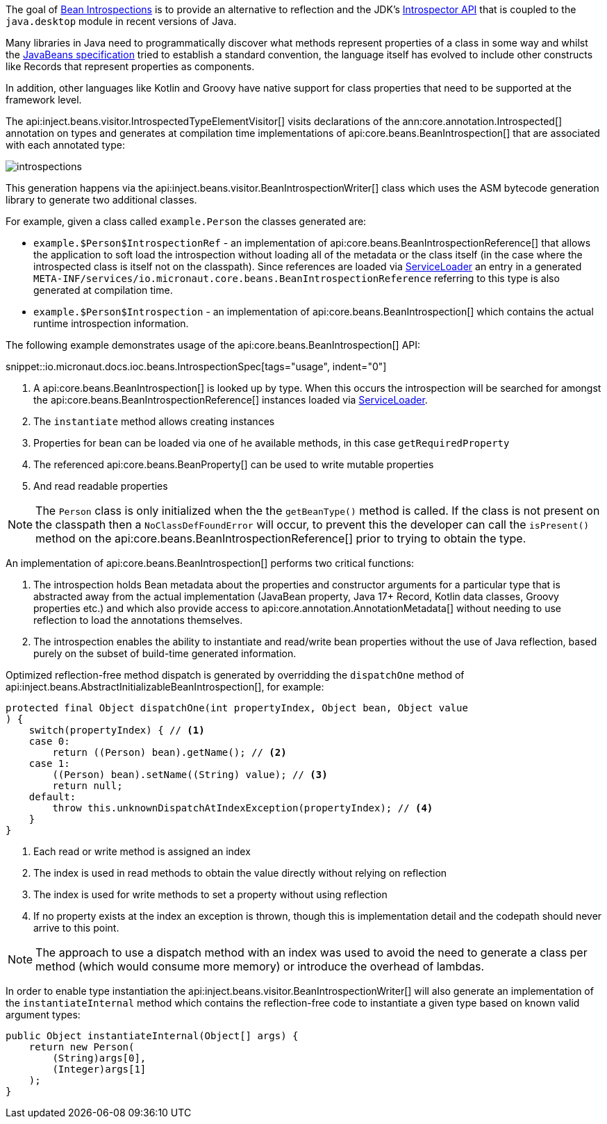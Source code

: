 The goal of <<introspection, Bean Introspections>> is to provide an alternative to reflection and the JDK's https://docs.oracle.com/en/java/javase/17/docs/api/java.desktop/java/beans/Introspector.html[Introspector API] that is coupled to the `java.desktop` module in recent versions of Java.

Many libraries in Java need to programmatically discover what methods represent properties of a class in some way and whilst the https://en.wikipedia.org/wiki/JavaBeans[JavaBeans specification] tried to establish a standard convention, the language itself has evolved to include other constructs like Records that represent properties as components.

In addition, other languages like Kotlin and Groovy have native support for class properties that need to be supported at the framework level.

The api:inject.beans.visitor.IntrospectedTypeElementVisitor[] visits declarations of the ann:core.annotation.Introspected[] annotation on types and generates at compilation time implementations of api:core.beans.BeanIntrospection[] that are associated with each annotated type:

image::arch/introspections.png[]

This generation happens via the api:inject.beans.visitor.BeanIntrospectionWriter[] class which uses the ASM bytecode generation library to generate two additional classes.

For example, given a class called `example.Person` the classes generated are:

* `example.$Person$IntrospectionRef` - an implementation of api:core.beans.BeanIntrospectionReference[] that allows the application to soft load the introspection without loading all of the metadata or the class itself (in the case where the introspected class is itself not on the classpath). Since references are loaded via link:{jdkapi}/java/util/ServiceLoader.html[ServiceLoader] an entry in a generated `META-INF/services/io.micronaut.core.beans.BeanIntrospectionReference` referring to this type is also generated at compilation time.
* `example.$Person$Introspection` - an implementation of api:core.beans.BeanIntrospection[] which contains the actual runtime introspection information.

The following example demonstrates usage of the api:core.beans.BeanIntrospection[] API:

snippet::io.micronaut.docs.ioc.beans.IntrospectionSpec[tags="usage", indent="0"]

<1> A api:core.beans.BeanIntrospection[] is looked up by type. When this occurs the introspection will be searched for amongst the api:core.beans.BeanIntrospectionReference[] instances loaded via link:{jdkapi}/java/util/ServiceLoader.html[ServiceLoader].
<2> The `instantiate` method allows creating instances
<3> Properties for bean can be loaded via one of he available methods, in this case `getRequiredProperty`
<4> The referenced api:core.beans.BeanProperty[] can be used to write mutable properties
<5> And read readable properties

NOTE: The `Person` class is only initialized when the the `getBeanType()` method is called. If the class is not present on the classpath then a `NoClassDefFoundError` will occur, to prevent this the developer can call the `isPresent()` method on the api:core.beans.BeanIntrospectionReference[] prior to trying to obtain the type.

An implementation of api:core.beans.BeanIntrospection[] performs two critical functions:

1. The introspection holds Bean metadata about the properties and constructor arguments for a particular type that is abstracted away from the actual implementation (JavaBean property, Java 17+ Record, Kotlin data classes, Groovy properties etc.) and which also provide access to api:core.annotation.AnnotationMetadata[] without needing to use reflection to load the annotations themselves.
2. The introspection enables the ability to instantiate and read/write bean properties without the use of Java reflection, based purely on the subset of build-time generated information.

Optimized reflection-free method dispatch is generated by overridding the `dispatchOne` method of api:inject.beans.AbstractInitializableBeanIntrospection[], for example:

[source,java]
----
protected final Object dispatchOne(int propertyIndex, Object bean, Object value
) {
    switch(propertyIndex) { // <1>
    case 0:
        return ((Person) bean).getName(); // <2>
    case 1:
        ((Person) bean).setName((String) value); // <3>
        return null;
    default:
        throw this.unknownDispatchAtIndexException(propertyIndex); // <4>
    }
}
----

<1> Each read or write method is assigned an index
<2> The index is used in read methods to obtain the value directly without relying on reflection
<3> The index is used for write methods to set a property without using reflection
<4> If no property exists at the index an exception is thrown, though this is implementation detail and the codepath should never arrive to this point.

NOTE: The approach to use a dispatch method with an index was used to avoid the need to generate a class per method (which would consume more memory) or introduce the overhead of lambdas.

In order to enable type instantiation the api:inject.beans.visitor.BeanIntrospectionWriter[] will also generate an implementation of the `instantiateInternal` method which contains the reflection-free code to instantiate a given type based on known valid argument types:

[source,java]
----
public Object instantiateInternal(Object[] args) {
    return new Person(
        (String)args[0], 
        (Integer)args[1]
    );
}
----